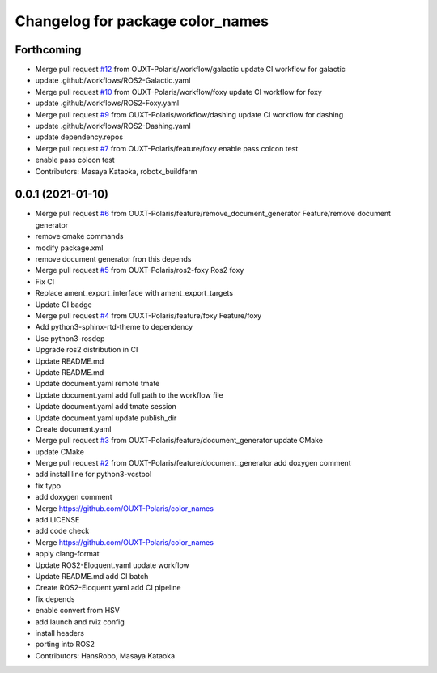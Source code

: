 ^^^^^^^^^^^^^^^^^^^^^^^^^^^^^^^^^
Changelog for package color_names
^^^^^^^^^^^^^^^^^^^^^^^^^^^^^^^^^

Forthcoming
-----------
* Merge pull request `#12 <https://github.com/OUXT-Polaris/color_names/issues/12>`_ from OUXT-Polaris/workflow/galactic
  update CI workflow for galactic
* update .github/workflows/ROS2-Galactic.yaml
* Merge pull request `#10 <https://github.com/OUXT-Polaris/color_names/issues/10>`_ from OUXT-Polaris/workflow/foxy
  update CI workflow for foxy
* update .github/workflows/ROS2-Foxy.yaml
* Merge pull request `#9 <https://github.com/OUXT-Polaris/color_names/issues/9>`_ from OUXT-Polaris/workflow/dashing
  update CI workflow for dashing
* update .github/workflows/ROS2-Dashing.yaml
* update dependency.repos
* Merge pull request `#7 <https://github.com/OUXT-Polaris/color_names/issues/7>`_ from OUXT-Polaris/feature/foxy
  enable pass colcon test
* enable pass colcon test
* Contributors: Masaya Kataoka, robotx_buildfarm

0.0.1 (2021-01-10)
------------------
* Merge pull request `#6 <https://github.com/OUXT-Polaris/color_names/issues/6>`_ from OUXT-Polaris/feature/remove_document_generator
  Feature/remove document generator
* remove cmake commands
* modify package.xml
* remove document generator fron this depends
* Merge pull request `#5 <https://github.com/OUXT-Polaris/color_names/issues/5>`_ from OUXT-Polaris/ros2-foxy
  Ros2 foxy
* Fix CI
* Replace ament_export_interface with ament_export_targets
* Update CI badge
* Merge pull request `#4 <https://github.com/OUXT-Polaris/color_names/issues/4>`_ from OUXT-Polaris/feature/foxy
  Feature/foxy
* Add python3-sphinx-rtd-theme to dependency
* Use python3-rosdep
* Upgrade ros2 distribution in CI
* Update README.md
* Update README.md
* Update document.yaml
  remote tmate
* Update document.yaml
  add full path to the workflow file
* Update document.yaml
  add tmate session
* Update document.yaml
  update publish_dir
* Create document.yaml
* Merge pull request `#3 <https://github.com/OUXT-Polaris/color_names/issues/3>`_ from OUXT-Polaris/feature/document_generator
  update CMake
* update CMake
* Merge pull request `#2 <https://github.com/OUXT-Polaris/color_names/issues/2>`_ from OUXT-Polaris/feature/document_generator
  add doxygen comment
* add install line for python3-vcstool
* fix typo
* add doxygen comment
* Merge https://github.com/OUXT-Polaris/color_names
* add LICENSE
* add code check
* Merge https://github.com/OUXT-Polaris/color_names
* apply clang-format
* Update ROS2-Eloquent.yaml
  update workflow
* Update README.md
  add CI batch
* Create ROS2-Eloquent.yaml
  add CI pipeline
* fix depends
* enable convert from HSV
* add launch and rviz config
* install headers
* porting into ROS2
* Contributors: HansRobo, Masaya Kataoka
